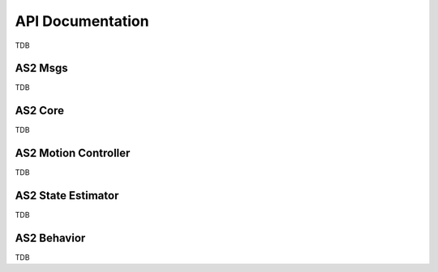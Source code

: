 


.. _development_guide_api:

=================
API Documentation
=================

TDB



.. _development_guide_api_as2_msgs:

--------
AS2 Msgs
--------

TDB


.. _development_guide_api_as2_core:

--------
AS2 Core
--------

TDB



.. _development_guide_api_as2_motion_controller:

---------------------
AS2 Motion Controller
---------------------

TDB



.. _development_guide_api_as2_state_estimator:

-------------------
AS2 State Estimator
-------------------

TDB



.. _development_guide_api_as2_behavior:

------------
AS2 Behavior
------------

TDB